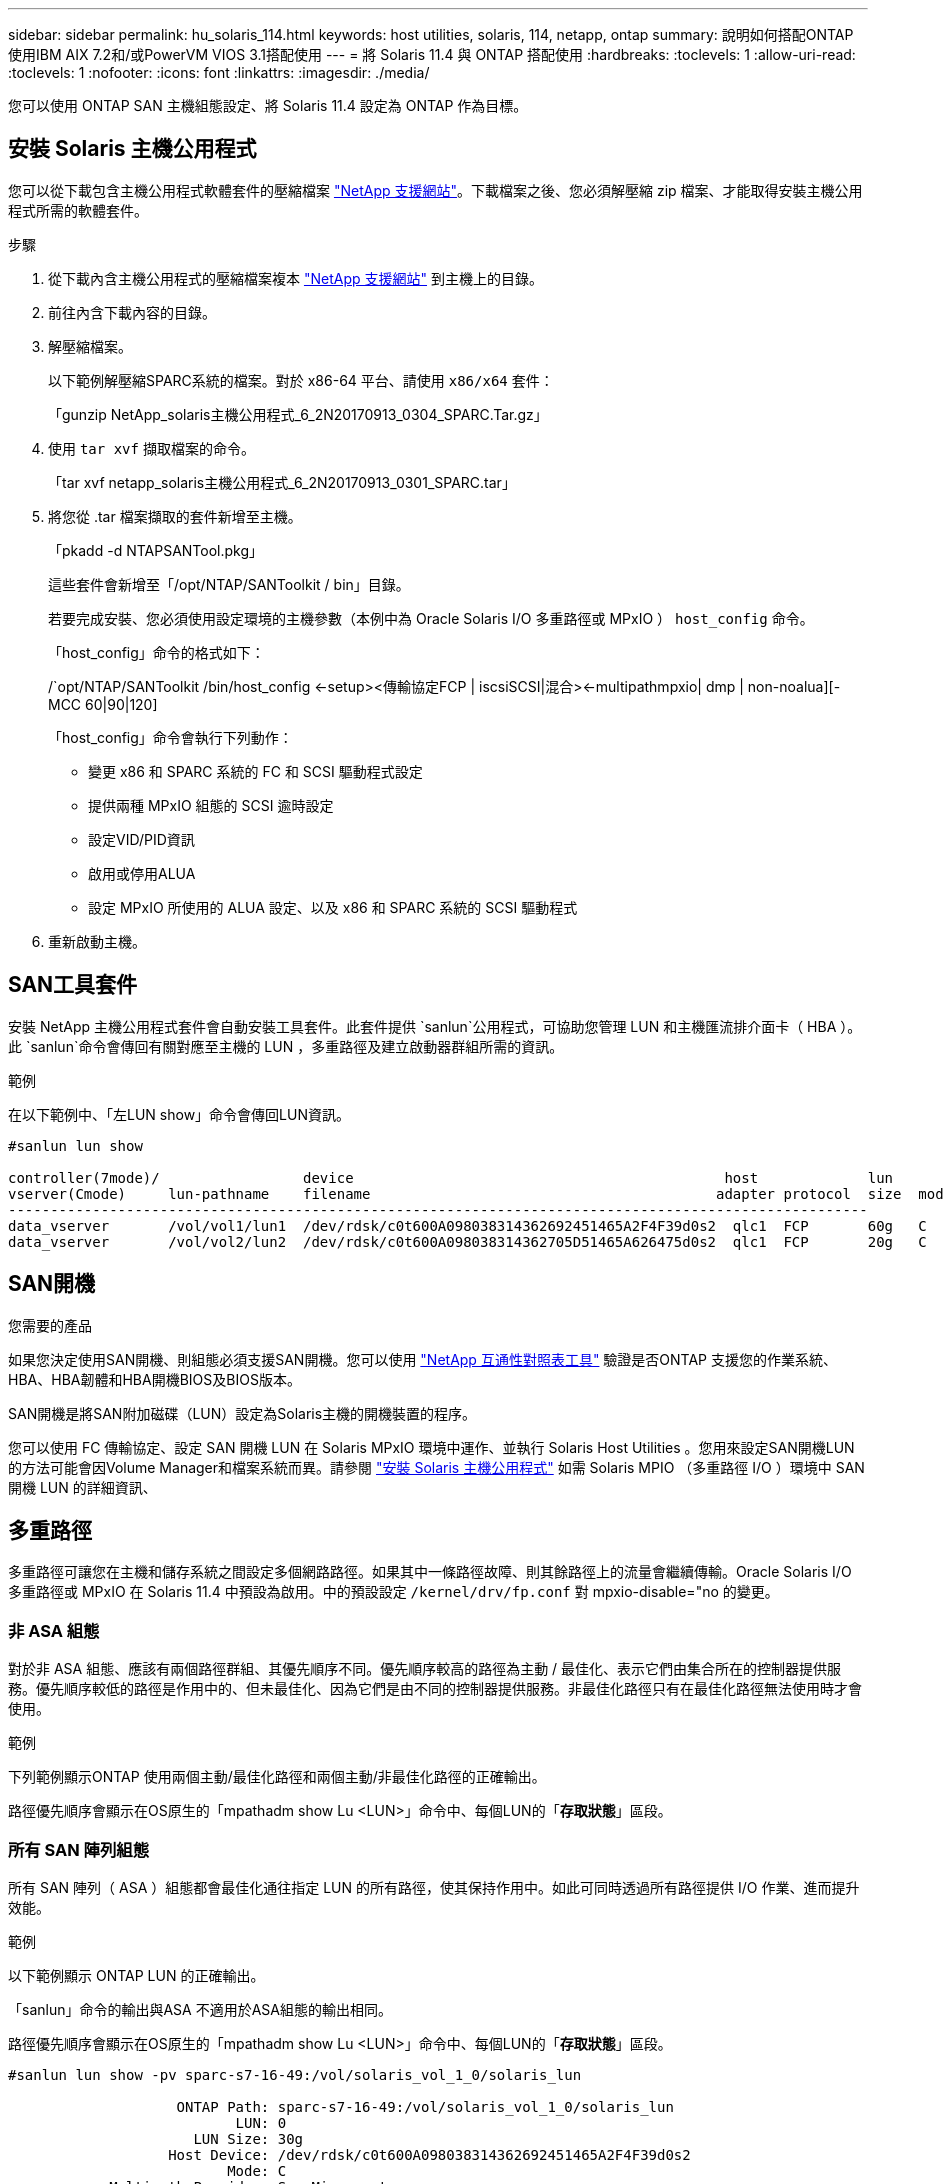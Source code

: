 ---
sidebar: sidebar 
permalink: hu_solaris_114.html 
keywords: host utilities, solaris, 114, netapp, ontap 
summary: 說明如何搭配ONTAP 使用IBM AIX 7.2和/或PowerVM VIOS 3.1搭配使用 
---
= 將 Solaris 11.4 與 ONTAP 搭配使用
:hardbreaks:
:toclevels: 1
:allow-uri-read: 
:toclevels: 1
:nofooter: 
:icons: font
:linkattrs: 
:imagesdir: ./media/


[role="lead"]
您可以使用 ONTAP SAN 主機組態設定、將 Solaris 11.4 設定為 ONTAP 作為目標。



== 安裝 Solaris 主機公用程式

您可以從下載包含主機公用程式軟體套件的壓縮檔案 https://mysupport.netapp.com/site/products/all/details/hostutilities/downloads-tab/download/61343/6.2/downloads["NetApp 支援網站"^]。下載檔案之後、您必須解壓縮 zip 檔案、才能取得安裝主機公用程式所需的軟體套件。

.步驟
. 從下載內含主機公用程式的壓縮檔案複本 https://mysupport.netapp.com/site/products/all/details/hostutilities/downloads-tab/download/61343/6.2/downloads["NetApp 支援網站"^] 到主機上的目錄。
. 前往內含下載內容的目錄。
. 解壓縮檔案。
+
以下範例解壓縮SPARC系統的檔案。對於 x86-64 平台、請使用 `x86/x64` 套件：

+
「gunzip NetApp_solaris主機公用程式_6_2N20170913_0304_SPARC.Tar.gz」

. 使用 `tar xvf` 擷取檔案的命令。
+
「tar xvf netapp_solaris主機公用程式_6_2N20170913_0301_SPARC.tar」

. 將您從 .tar 檔案擷取的套件新增至主機。
+
「pkadd -d NTAPSANTool.pkg」

+
這些套件會新增至「/opt/NTAP/SANToolkit / bin」目錄。

+
若要完成安裝、您必須使用設定環境的主機參數（本例中為 Oracle Solaris I/O 多重路徑或 MPxIO ） `host_config` 命令。

+
「host_config」命令的格式如下：

+
/`opt/NTAP/SANToolkit /bin/host_config <-setup><傳輸協定FCP | iscsiSCSI|混合><-multipathmpxio| dmp | non-noalua][-MCC 60|90|120]

+
「host_config」命令會執行下列動作：

+
** 變更 x86 和 SPARC 系統的 FC 和 SCSI 驅動程式設定
** 提供兩種 MPxIO 組態的 SCSI 逾時設定
** 設定VID/PID資訊
** 啟用或停用ALUA
** 設定 MPxIO 所使用的 ALUA 設定、以及 x86 和 SPARC 系統的 SCSI 驅動程式


. 重新啟動主機。




== SAN工具套件

安裝 NetApp 主機公用程式套件會自動安裝工具套件。此套件提供 `sanlun`公用程式，可協助您管理 LUN 和主機匯流排介面卡（ HBA ）。此 `sanlun`命令會傳回有關對應至主機的 LUN ，多重路徑及建立啟動器群組所需的資訊。

.範例
在以下範例中、「左LUN show」命令會傳回LUN資訊。

[listing]
----
#sanlun lun show

controller(7mode)/                 device                                            host             lun
vserver(Cmode)     lun-pathname    filename                                         adapter protocol  size  mode
------------------------------------------------------------------------------------------------------
data_vserver       /vol/vol1/lun1  /dev/rdsk/c0t600A098038314362692451465A2F4F39d0s2  qlc1  FCP       60g   C
data_vserver       /vol/vol2/lun2  /dev/rdsk/c0t600A098038314362705D51465A626475d0s2  qlc1  FCP       20g   C
----


== SAN開機

.您需要的產品
如果您決定使用SAN開機、則組態必須支援SAN開機。您可以使用 link:https://mysupport.netapp.com/matrix/imt.jsp?components=71102;&solution=1&isHWU&src=IMT["NetApp 互通性對照表工具"^] 驗證是否ONTAP 支援您的作業系統、HBA、HBA韌體和HBA開機BIOS及BIOS版本。

SAN開機是將SAN附加磁碟（LUN）設定為Solaris主機的開機裝置的程序。

您可以使用 FC 傳輸協定、設定 SAN 開機 LUN 在 Solaris MPxIO 環境中運作、並執行 Solaris Host Utilities 。您用來設定SAN開機LUN的方法可能會因Volume Manager和檔案系統而異。請參閱 link:hu_solaris_62.html["安裝 Solaris 主機公用程式"] 如需 Solaris MPIO （多重路徑 I/O ）環境中 SAN 開機 LUN 的詳細資訊、



== 多重路徑

多重路徑可讓您在主機和儲存系統之間設定多個網路路徑。如果其中一條路徑故障、則其餘路徑上的流量會繼續傳輸。Oracle Solaris I/O 多重路徑或 MPxIO 在 Solaris 11.4 中預設為啟用。中的預設設定 `/kernel/drv/fp.conf` 對 mpxio-disable="no 的變更。



=== 非 ASA 組態

對於非 ASA 組態、應該有兩個路徑群組、其優先順序不同。優先順序較高的路徑為主動 / 最佳化、表示它們由集合所在的控制器提供服務。優先順序較低的路徑是作用中的、但未最佳化、因為它們是由不同的控制器提供服務。非最佳化路徑只有在最佳化路徑無法使用時才會使用。

.範例
下列範例顯示ONTAP 使用兩個主動/最佳化路徑和兩個主動/非最佳化路徑的正確輸出。

路徑優先順序會顯示在OS原生的「mpathadm show Lu <LUN>」命令中、每個LUN的「*存取狀態*」區段。



=== 所有 SAN 陣列組態

所有 SAN 陣列（ ASA ）組態都會最佳化通往指定 LUN 的所有路徑，使其保持作用中。如此可同時透過所有路徑提供 I/O 作業、進而提升效能。

.範例
以下範例顯示 ONTAP LUN 的正確輸出。

「sanlun」命令的輸出與ASA 不適用於ASA組態的輸出相同。

路徑優先順序會顯示在OS原生的「mpathadm show Lu <LUN>」命令中、每個LUN的「*存取狀態*」區段。

[listing]
----
#sanlun lun show -pv sparc-s7-16-49:/vol/solaris_vol_1_0/solaris_lun

                    ONTAP Path: sparc-s7-16-49:/vol/solaris_vol_1_0/solaris_lun
                           LUN: 0
                      LUN Size: 30g
                   Host Device: /dev/rdsk/c0t600A098038314362692451465A2F4F39d0s2
                          Mode: C
            Multipath Provider: Sun Microsystems
              Multipath Policy: Native
----

NOTE: 所有 SAN 陣列（ ASA ）組態都支援從 ONTAP 9.8 開始、適用於 Solaris 主機。



== 建議設定

NetApp 建議您針對 Solaris 11.4 SPARC 和 x86_64 搭配 NetApp ONTAP LUN 使用下列參數設定。這些參數值由Host Utilities設定。如需其他 Solaris 11.4 系統設定、請參閱 Oracle DOC ID ： 2595926.1 。

[cols="2*"]
|===
| 參數 | 價值 


| 節流最大值 | 8. 


| Not Ready重試次數 | 300 


| Busy_retries | 30 


| 重設重試次數 | 30 


| 節流最小值 | 2. 


| timeout_retries | 10. 


| 實體區塊大小 | 4096 
|===
所有 Solaris OS 版本（包括 Solaris 10.x 和 Solaris 11.x ）均支援 Solaris Huk 6.2 。

* 對於 Solaris 11.4 、 FC 驅動程式繫結會從變更 `ssd` 至 `sd`。在 Huk 6.2 安裝程序期間、會部分更新下列組態檔案：
+
** `/kernel/drv/sd.conf`
** `/etc/driver/drv/scsi_vhci.conf`


* 對於 Solaris 11.3 ， FC 驅動程式繫結使用 `ssd`。在 Huk 6.2 安裝程序期間、會部分更新下列組態檔案：
+
** `/kernel/drv/ssd.conf`
** `/etc/driver/drv/scsi_vhci.conf`


* 對於 Solaris 10.x 、下列組態檔案會在 Huk 6.2 安裝程序期間完全更新：
+
** `/kernel/drv/sd.conf`
** `/kernel/drv/ssd.conf`
** `/kernel/drv/scsi_vhci.conf`




若要解決任何組態問題、請參閱知識庫文章 link:https://kb.netapp.com/onprem/ontap/da/SAN/What_are_the_Solaris_Host_recommendations_for_Supporting_HUK_6.2["支援 Huk 6.2 的 Solaris 主機建議為何"^]。

NetApp 建議您使用 NetApp LUN 、成功將 4KB I/O 與 zPools 對齊：

* 請確認您執行的是最新的 Solaris 作業系統、以確保所有支援 4KB I/O 大小調整的 Solaris 功能都可用。
* 請確認 Solaris 10 更新 11 已安裝最新的核心修補程式、而 Solaris 11.4 則安裝最新的支援儲存庫更新（ SRU ）。
* NetApp 邏輯單元必須具有 `lun/host-type` 做為 `Solaris` 無論 LUN 大小為何。




=== 推薦MetroCluster 的設定

默認情況下，如果 LUN 的所有路徑都丟失， Solaris OS 將在 *20* 之後無法執行 I/O 操作。這是由所控制 `fcp_offline_delay` 參數。的預設值 `fcp_offline_delay` 適用於標準ONTAP 的叢集。不過、在 MetroCluster 組態中、的值是 `fcp_offline_delay` 必須增加至 *120s* 、以確保 I/O 在作業期間（包括非計畫性容錯移轉）不會提早逾時。如需更多資訊及預設設定的建議變更、請參閱知識庫文章 https://kb.netapp.com/onprem/ontap/metrocluster/Solaris_host_support_considerations_in_a_MetroCluster_configuration["Solaris主機支援MetroCluster 考量的功能"^]。



== Oracle Solaris虛擬化

* Solaris虛擬化選項包括Solaris邏輯網域（也稱為LDom或Oracle VM Server for SPARC）、Solaris動態網域、Solaris區域及Solaris Container。雖然這些技術是以不同的架構為基礎、但這些技術已被重新標記為「 Oracle 虛擬機器」。
* 在某些情況下、可同時使用多個選項、例如特定Solaris邏輯網域內的Solaris Container。
* NetApp通常支援使用這些虛擬化技術、其中Oracle支援整體組態、且任何直接存取LUN的分割區均列於上 link:https://mysupport.netapp.com/matrix/imt.jsp?components=95803;&solution=1&isHWU&src=IMT["NetApp 互通性對照表"^] 支援的組態。其中包括根容器、 LDOM I/O 網域、以及使用 NPIV 存取 LUN 的 LDOM 。
* 僅使用虛擬化儲存資源（例如）的分割區或虛擬機器 `vdsk`、不需要特定資格、因為他們無法直接存取 NetApp LUN 。只有直接存取底層 LUN 的分割區或虛擬機器、例如 LDOM I/O 網域、才能在中找到 link:https://mysupport.netapp.com/matrix/imt.jsp?components=95803;&solution=1&isHWU&src=IMT["NetApp 互通性對照表工具"^]。




=== 虛擬化的建議設定

當LUN在LDOM內作為虛擬磁碟裝置使用時、LUN的來源會被虛擬化遮罩、而LDOM將無法正確偵測區塊大小。若要避免此問題、必須為 _Oracle Bug 15824910_ 和 A 修補 LDOM OS `vdc.conf` 必須建立將虛擬磁碟區塊大小設為的檔案 `4096`。如需詳細資訊、請參閱 Oracle DOC ： 2157669.1 。

若要驗證修補程式、請執行下列步驟：

.步驟
. 建立zPool。
. 執行 `zdb -C` 檢查 zpool 並驗證 *ashift* 的值是否爲 `12`。
+
如果值 *ashift* 不是 `12`、請確認已安裝正確的修補程式、然後重新檢查的內容 `vdc.conf`。

+
在 * 移位 * 顯示的值之前、請勿繼續 `12`。




NOTE: 可在各種版本的Solaris上取得Oracle錯誤15824910的修補程式。如果需要協助來判斷最佳核心修補程式、請聯絡Oracle。



== SnapMirror 主動同步的建議設定

為了驗證在 SnapMirror 主動式同步環境中發生非計畫性站台容錯移轉切換時、 Solaris 用戶端應用程式不會中斷運作、您必須在 Solaris 11.4 主機上設定下列設定。此設定會覆寫容錯移轉模組 `f_tpgs` 防止執行偵測到衝突的程式碼路徑。


NOTE: 從 9.9.1 開始、 ONTAP 11.4 主機支援 SnapMirror 主動式同步設定組態。

依照指示設定置換參數：

.步驟
. 建立組態檔 `/etc/driver/drv/scsi_vhci.conf` 對於連接至主機的NetApp儲存類型、輸入內容類似下列項目：
+
[listing]
----
scsi-vhci-failover-override =
"NETAPP  LUN","f_tpgs"
----
. 使用 `devprop` 和 `mdb` 用於驗證置換參數是否已成功套用的命令：
+
「root@host-a:~# devprop -v -n /scsi_vhci-vhci-容 錯移轉-置換scsi-vhci-容 錯移轉= NetApp LUN + f_tpgs root@host-a:~#回應「* scsi_vhc_structip:print -x WWNDE_info dev_child |:mdb_print siv_print siv_print siv_devi資訊列印siv_dev_mdb_devi

+
[listing]
----
svl_lun_wwn = 0xa002a1c8960 "600a098038313477543f524539787938"
svl_fops_name = 0xa00298d69e0 "conf f_tpgs"
----



NOTE: 之後 `scsi-vhci-failover-override` 已套用、 `conf` 已新增至 `svl_fops_name`。如需更多資訊及預設設定的建議變更、請參閱 NetApp 知識庫文件 https://kb.netapp.com/Advice_and_Troubleshooting/Data_Protection_and_Security/SnapMirror/Solaris_Host_support_recommended_settings_in_SnapMirror_Business_Continuity_(SM-BC)_configuration["Solaris 主機支援 SnapMirror 主動式同步組態中的建議設定"^]。



== 已知問題

Solaris 11.4 with ONTAP 版本有下列已知問題：

[cols="4*"]
|===
| NetApp錯誤ID | 標題 | 說明 | Oracle ID 


| link:https://mysupport.netapp.com/site/bugs-online/product/HOSTUTILITIES/1362435["1362435"^] | Huk 6.2和solaris _11.4 FC驅動程式連結變更 | 請參閱 Solaris 11.4 與 Huk 建議。FC 驅動程式繫結已從變更 `ssd (4D)` 至 `sd (4D)`。從移除現有組態 `ssd.conf` 至 `sd.conf` 如 Oracle DOC 所述： 2595926.1 ）。新安裝的 Solaris 11.4 系統和從 Solaris 11.3 或更早版本升級的系統的行為會有所不同。 | （文件ID 2595926.1） 


| link:https://mysupport.netapp.com/site/bugs-online/product/HOSTUTILITIES/1366780["1366780"^] | 在 x86 架構上使用 Emulex 32G 主機匯流排介面卡（ HBA ）執行儲存容錯移轉（ SFO ）恢復作業時、發現 Solaris LIF 問題 | 在 x86_64 平台上、 Emulex 韌體 12.6.x 及更新版本出現 Solaris LIF 問題。 | SR 3-24746803021 


| link:https://mysupport.netapp.com/site/bugs-online/product/HOSTUTILITIES/1368957["1368957"^] | Solaris 11.x `cfgadm -c configure` 端點對端點 Emulex 組態導致 I/O 錯誤 | 執行中 `cfgadm -c configure` 在 Emulex 端點對端組態上、會導致 I/O 錯誤。ONTAP 9.5P17 、 9.6P14 、 9.7P13 和 9.8P2 中已修正此問題 | 不適用 


| link:https://mysupport.netapp.com/site/bugs-online/product/HOSTUTILITIES/1345622["13456222"^] | 使用 OS 原生命令、在具有 AASA / pports 的 Solaris 主機上進行異常路徑報告 | 在使用所有 SAN 陣列（ ASA ）的 Solaris 11.4 上、會發現間歇性路徑報告問題。 | 不適用 
|===